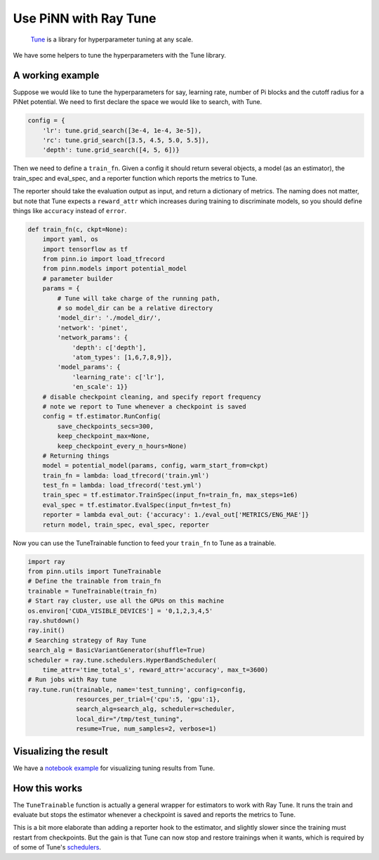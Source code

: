 ======================
Use PiNN with Ray Tune
======================

    `Tune`_ is a library for hyperparameter tuning at any scale.

We have some helpers to tune the hyperparameters with the Tune library.

A working example
=================

Suppose we would like to tune the hyperparameters for say, learning
rate, number of Pi blocks and the cutoff radius for a PiNet potential.
We need to first declare the space we would like to search, with Tune.

.. code:: python

    config = {
	'lr': tune.grid_search([3e-4, 1e-4, 3e-5]),
	'rc': tune.grid_search([3.5, 4.5, 5.0, 5.5]),
        'depth': tune.grid_search([4, 5, 6])}

Then we need to define a ``train_fn``. Given a config it should return
several objects, a model (as an estimator), the train_spec and
eval_spec, and a reporter function which reports the metrics to Tune.

The reporter should take the evaluation output as input, and return a
dictionary of metrics. The naming does not matter, but note that Tune
expects a ``reward_attr`` which increases during training to
discriminate models, so you should define things like ``accuracy``
instead of ``error``.
	
.. code:: python

    def train_fn(c, ckpt=None):
        import yaml, os
        import tensorflow as tf
	from pinn.io import load_tfrecord
        from pinn.models import potential_model
        # parameter builder
        params = {
	    # Tune will take charge of the running path,
	    # so model_dir can be a relative directory
	    'model_dir': './model_dir/',
            'network': 'pinet',
            'network_params': {
	        'depth': c['depth'],
                'atom_types': [1,6,7,8,9]},
            'model_params': {
                'learning_rate': c['lr'],
                'en_scale': 1}}
	# disable checkpoint cleaning, and specify report frequency
	# note we report to Tune whenever a checkpoint is saved
        config = tf.estimator.RunConfig(
	    save_checkpoints_secs=300,
            keep_checkpoint_max=None, 
            keep_checkpoint_every_n_hours=None)
        # Returning things
        model = potential_model(params, config, warm_start_from=ckpt)
	train_fn = lambda: load_tfrecord('train.yml')
	test_fn = lambda: load_tfrecord('test.yml')	
        train_spec = tf.estimator.TrainSpec(input_fn=train_fn, max_steps=1e6)
        eval_spec = tf.estimator.EvalSpec(input_fn=test_fn)
        reporter = lambda eval_out: {'accuracy': 1./eval_out['METRICS/ENG_MAE']}
        return model, train_spec, eval_spec, reporter

Now you can use the TuneTrainable function to feed your ``train_fn``
to Tune as a trainable.

.. code:: python

    import ray
    from pinn.utils import TuneTrainable	  
    # Define the trainable from train_fn
    trainable = TuneTrainable(train_fn)
    # Start ray cluster, use all the GPUs on this machine
    os.environ['CUDA_VISIBLE_DEVICES'] = '0,1,2,3,4,5'
    ray.shutdown()
    ray.init()
    # Searching strategy of Ray Tune	  
    search_alg = BasicVariantGenerator(shuffle=True)
    scheduler = ray.tune.schedulers.HyperBandScheduler(
        time_attr='time_total_s', reward_attr='accuracy', max_t=3600)
    # Run jobs with Ray tune
    ray.tune.run(trainable, name='test_tunning', config=config,
                 resources_per_trial={'cpu':5, 'gpu':1},
                 search_alg=search_alg, scheduler=scheduler,
                 local_dir="/tmp/test_tuning",
                 resume=True, num_samples=2, verbose=1)

		 
Visualizing the result
======================

We have a `notebook example`_ for visualizing tuning results from Tune.
   

How this works
==============

The ``TuneTrainable`` function is actually a general wrapper for
estimators to work with Ray Tune. It runs the train and evaluate but stops
the estimator whenever a checkpoint is saved and reports the metrics
to Tune.

This is a bit more elaborate than adding a reporter hook to the
estimator, and slightly slower since the training must restart from
checkpoints. But the gain is that Tune can now stop and restore
trainings when it wants, which is required by of some of Tune's
`schedulers`_.

.. _Tune: https://ray.readthedocs.io/en/latest/tune.html

.. _schedulers: https://ray.readthedocs.io/en/latest/tune-schedulers.html

.. _notebook example: ../notebooks/Tune_visualize.ipynb
